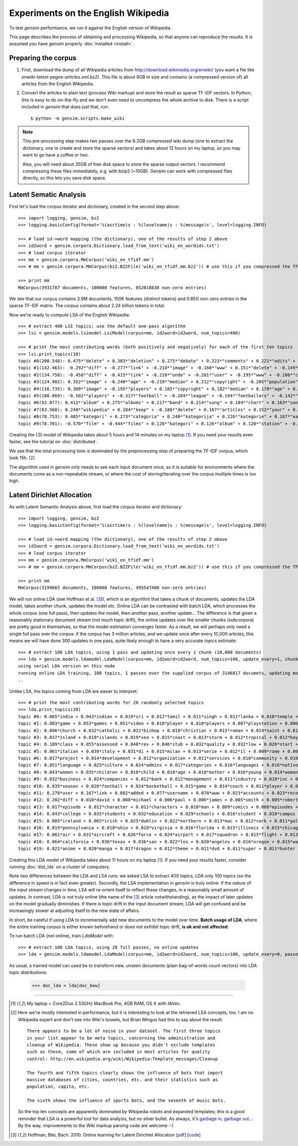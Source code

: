 .. _wiki:

Experiments on the English Wikipedia
============================================

To test `gensim` performance, we run it against the English version of Wikipedia.

This page describes the process of obtaining and processing Wikipedia, so that
anyone can reproduce the results. It is assumed you have `gensim` properly :doc:`installed <install>`.



Preparing the corpus
----------------------

1. First, download the dump of all Wikipedia articles from http://download.wikimedia.org/enwiki/
   (you want a file like `enwiki-latest-pages-articles.xml.bz2`). This file is about 8GB in size
   and contains (a compressed version of) all articles from the English Wikipedia.

2. Convert the articles to plain text (process Wiki markup) and store the result as
   sparse TF-IDF vectors. In Python, this is easy to do on-the-fly and we don't
   even need to uncompress the whole archive to disk. There is a script included in
   `gensim` that does just that, run::

   $ python -m gensim.scripts.make_wiki

.. note::
  This pre-processing step makes two passes over the 8.2GB compressed wiki dump (one to extract
  the dictionary, one to create and store the sparse vectors) and takes about
  12 hours on my laptop, so you may want to go have a coffee or two.

  Also, you will need about 35GB of free disk space to store the sparse output vectors.
  I recommend compressing these files immediately, e.g. with bzip2 (~10GB). Gensim
  can work with compressed files directly, so this lets you save disk space.

Latent Sematic Analysis
--------------------------

First let's load the corpus iterator and dictionary, created in the second step above::

    >>> import logging, gensim, bz2
    >>> logging.basicConfig(format='%(asctime)s : %(levelname)s : %(message)s', level=logging.INFO)

    >>> # load id->word mapping (the dictionary), one of the results of step 2 above
    >>> id2word = gensim.corpora.Dictionary.load_from_text('wiki_en_wordids.txt')
    >>> # load corpus iterator
    >>> mm = gensim.corpora.MmCorpus('wiki_en_tfidf.mm')
    >>> # mm = gensim.corpora.MmCorpus(bz2.BZ2File('wiki_en_tfidf.mm.bz2')) # use this if you compressed the TFIDF output (recommended)

    >>> print mm
    MmCorpus(3931787 documents, 100000 features, 852018838 non-zero entries)

We see that our corpus contains 3.9M documents, 100K features (distinct
tokens) and 0.85G non-zero entries in the sparse TF-IDF matrix. The corpus contains
about 2.24 billion tokens in total.

Now we're ready to compute LSA of the English Wikipedia::

    >>> # extract 400 LSI topics; use the default one-pass algorithm
    >>> lsi = gensim.models.lsimodel.LsiModel(corpus=mm, id2word=id2word, num_topics=400)

    >>> # print the most contributing words (both positively and negatively) for each of the first ten topics
    >>> lsi.print_topics(10)
    topic #0(200.540): 0.475*"delete" + 0.383*"deletion" + 0.275*"debate" + 0.223*"comments" + 0.221*"edits" + 0.213*"modify" + 0.208*"appropriate" + 0.195*"subsequent" + 0.155*"wp" + 0.116*"notability"
    topic #1(142.463): -0.292*"diff" + -0.277*"link" + -0.210*"image" + -0.160*"www" + 0.151*"delete" + -0.149*"user" + -0.134*"contribs" + -0.133*"undo" + -0.128*"album" + -0.115*"copyright"
    topic #2(134.758): -0.458*"diff" + -0.415*"link" + -0.210*"undo" + -0.201*"user" + -0.195*"www" + -0.186*"contribs" + 0.154*"image" + -0.115*"added" + 0.098*"album" + -0.096*"accounts"
    topic #3(124.902): 0.352*"image" + -0.240*"age" + -0.219*"median" + 0.212*"copyright" + -0.205*"population" + -0.196*"income" + 0.194*"fair" + -0.168*"census" + -0.166*"km" + -0.162*"households"
    topic #4(116.735): 0.309*"image" + -0.195*"players" + 0.185*"copyright" + 0.182*"median" + 0.178*"age" + 0.169*"fair" + 0.159*"income" + 0.149*"population" + 0.134*"households" + -0.133*"football"
    topic #5(100.069): -0.502*"players" + -0.317*"football" + -0.284*"league" + -0.194*"footballers" + -0.142*"image" + -0.132*"season" + -0.118*"cup" + -0.113*"club" + -0.110*"baseball" + 0.103*"album"
    topic #6(92.077): 0.411*"album" + 0.275*"albums" + 0.217*"band" + 0.214*"song" + 0.184*"chart" + 0.163*"songs" + 0.160*"singles" + 0.149*"vocals" + 0.139*"guitar" + 0.129*"track"
    topic #7(83.568): 0.248*"wikipedia" + 0.184*"keep" + -0.180*"delete" + 0.167*"articles" + 0.152*"your" + 0.150*"my" + -0.141*"film" + 0.130*"we" + 0.123*"think" + 0.121*"user"
    topic #8(78.753): 0.485*"kategori" + 0.273*"categoria" + 0.240*"kategorija" + 0.226*"kategorie" + 0.167*"категория" + 0.160*"categoría" + 0.156*"kategoria" + 0.146*"film" + 0.143*"categorie" + 0.122*"kategória"
    topic #9(78.701): -0.570*"film" + -0.444*"films" + 0.128*"kategori" + 0.126*"album" + 0.120*"station" + -0.118*"television" + -0.113*"poster" + -0.108*"directed" + -0.107*"actors" + 0.091*"railway"

Creating the LSI model of Wikipedia takes about 5 hours and 14 minutes on my laptop [1]_.
If you need your results even faster, see the tutorial on :doc:`distributed`.

We see that the total processing time is dominated by the preprocessing step of
preparing the TF-IDF corpus, which took 15h. [2]_

The algorithm used in `gensim` only needs to see each input document once, so it
is suitable for environments where the documents come as a non-repeatable stream,
or where the cost of storing/iterating over the corpus multiple times is too high.


Latent Dirichlet Allocation
----------------------------

As with Latent Semantic Analysis above, first load the corpus iterator and dictionary::

    >>> import logging, gensim, bz2
    >>> logging.basicConfig(format='%(asctime)s : %(levelname)s : %(message)s', level=logging.INFO)

    >>> # load id->word mapping (the dictionary), one of the results of step 2 above
    >>> id2word = gensim.corpora.Dictionary.load_from_text('wiki_en_wordids.txt')
    >>> # load corpus iterator
    >>> mm = gensim.corpora.MmCorpus('wiki_en_tfidf.mm')
    >>> # mm = gensim.corpora.MmCorpus(bz2.BZ2File('wiki_en_tfidf.mm.bz2')) # use this if you compressed the TFIDF output

    >>> print mm
    MmCorpus(3199665 documents, 100000 features, 495547400 non-zero entries)

We will run online LDA (see Hoffman et al. [3]_), which is an algorithm that takes a chunk of documents,
updates the LDA model, takes another chunk, updates the model etc. Online LDA can be contrasted
with batch LDA, which processes the whole corpus (one full pass), then updates
the model, then another pass, another update... The difference is that given a
reasonably stationary document stream (not much topic drift), the online updates
over the smaller chunks (subcorpora) are pretty good in themselves, so that the
model estimation converges faster. As a result, we will perhaps only need a single full
pass over the corpus: if the corpus has 3 million articles, and we update once after
every 10,000 articles, this means we will have done 300 updates in one pass, quite likely
enough to have a very accurate topics estimate::

    >>> # extract 100 LDA topics, using 1 pass and updating once every 1 chunk (10,000 documents)
    >>> lda = gensim.models.ldamodel.LdaModel(corpus=mm, id2word=id2word, num_topics=100, update_every=1, chunksize=10000, passes=1)
    using serial LDA version on this node
    running online LDA training, 100 topics, 1 passes over the supplied corpus of 3146817 documets, updating model once every 10000 documents
    ..

Unlike LSA, the topics coming from LDA are easier to interpret::

    >>> # print the most contributing words for 20 randomly selected topics
    >>> lda.print_topics(20)
    topic #0: 0.065*india + 0.043*indian + 0.019*sri + 0.012*tamil + 0.011*singh + 0.011*lanka + 0.010*temple + 0.009*delhi + 0.007*pradesh + 0.007*bangladesh
    topic #1: 0.083*game + 0.053*games + 0.051*video + 0.018*player + 0.010*players + 0.007*playstation + 0.006*pc + 0.006*entertainment + 0.005*nintendo + 0.005*online
    topic #2: 0.096*church + 0.032*catholic + 0.022*bishop + 0.018*christian + 0.015*roman + 0.014*saint + 0.013*churches + 0.011*cathedral + 0.011*parish + 0.010*christ
    topic #3: 0.037*island + 0.019*islands + 0.019*sea + 0.015*coast + 0.013*storm + 0.012*tropical + 0.012*bay + 0.010*ocean + 0.008*hurricane + 0.007*pacific
    topic #4: 0.189*class + 0.055*assessed + 0.048*rev + 0.046*stub + 0.032*quality + 0.032*low + 0.026*start + 0.025*added + 0.022*importance + 0.013*rating
    topic #5: 0.061*italian + 0.039*italy + 0.031*di + 0.015*milan + 0.013*serie + 0.012*il + 0.009*rome + 0.008*la + 0.008*roma + 0.008*del
    topic #6: 0.017*project + 0.014*development + 0.012*organization + 0.011*services + 0.010*community + 0.010*organizations + 0.009*management + 0.008*program + 0.008*association + 0.007*service
    topic #7: 0.051*language + 0.025*culture + 0.024*admins + 0.017*categories + 0.016*languages + 0.016*native + 0.015*groups + 0.014*cultural + 0.011*ethnic + 0.010*african
    topic #8: 0.043*women + 0.035*children + 0.018*child + 0.018*age + 0.018*mother + 0.016*young + 0.014*woman + 0.014*female + 0.013*sex + 0.012*wife
    topic #9: 0.032*business + 0.024*companies + 0.012*bank + 0.012*management + 0.011*industry + 0.010*inc + 0.010*products + 0.009*services + 0.008*co + 0.008*founded
    topic #10: 0.035*season + 0.028*football + 0.024*basketball + 0.015*game + 0.014*coach + 0.011*player + 0.010*conference + 0.010*players + 0.009*college + 0.009*hockey
    topic #11: 0.270*user + 0.167*link + 0.082*added + 0.077*username + 0.070*www + 0.023*accounts + 0.023*records + 0.021*involved + 0.016*reporting + 0.012*report
    topic #12: 0.202*diff + 0.010*david + 0.008*michael + 0.006*paul + 0.006*james + 0.005*smith + 0.005*robert + 0.005*mark + 0.004*peter + 0.004*chris
    topic #13: 0.017*episode + 0.012*character + 0.011*characters + 0.010*man + 0.009*comics + 0.008*episodes + 0.008*fictional + 0.007*comic + 0.005*season + 0.005*show
    topic #14: 0.043*college + 0.035*students + 0.032*education + 0.029*schools + 0.016*student + 0.010*campus + 0.009*educational + 0.009*program + 0.008*elementary + 0.008*training
    topic #15: 0.085*ireland + 0.065*irish + 0.025*dublin + 0.022*northern + 0.013*mac + 0.012*cork + 0.011*galway + 0.011*patrick + 0.009*kelly + 0.008*belfast
    topic #16: 0.019*pennsylvania + 0.018*ohio + 0.018*virginia + 0.016*florida + 0.015*illinois + 0.015*chicago + 0.013*jersey + 0.013*michigan + 0.011*washington + 0.010*georgia
    topic #17: 0.061*air + 0.031*aircraft + 0.026*force + 0.024*airport + 0.017*squadron + 0.015*flight + 0.013*flying + 0.011*aviation + 0.010*wing + 0.008*pilot
    topic #18: 0.064*california + 0.038*texas + 0.036*san + 0.022*los + 0.020*angeles + 0.016*oregon + 0.015*washington + 0.015*wisconsin + 0.014*colorado + 0.013*francisco
    topic #19: 0.021*anime + 0.020*manga + 0.017*dragon + 0.012*theme + 0.011*dvd + 0.011*super + 0.011*hunter + 0.009*ash + 0.009*dream + 0.009*angel

Creating this LDA model of Wikipedia takes about 11 hours on my laptop [1]_.
If you need your results faster, consider running :doc:`dist_lda` on a cluster of
computers.

Note two differences between the LDA and LSA runs: we asked LSA
to extract 400 topics, LDA only 100 topics (so the difference in speed is in fact
even greater). Secondly, the LSA implementation in `gensim` is truly online: if the nature of the input
stream changes in time, LSA will re-orient itself to reflect these changes, in a reasonably
small amount of updates. In contrast, LDA is not truly online (the name of the [3]_
article notwithstanding), as the impact of later updates on the model gradually
diminishes. If there is topic drift in the input document stream, LDA will get
confused and be increasingly slower at adjusting itself to the new state of affairs.

In short, be careful if using LDA to incrementally add new documents to the model
over time. **Batch usage of LDA**, where the entire training corpus is either known beforehand or does
not exihibit topic drift, **is ok and not affected**.

To run batch LDA (not online), train `LdaModel` with::

    >>> # extract 100 LDA topics, using 20 full passes, no online updates
    >>> lda = gensim.models.ldamodel.LdaModel(corpus=mm, id2word=id2word, num_topics=100, update_every=0, passes=20)

As usual, a trained model can used be to transform new, unseen documents (plain bag-of-words count vectors)
into LDA topic distributions:

    >>> doc_lda = lda[doc_bow]

--------------------

.. [1] My laptop = Core2Duo 2.53GHz MacBook Pro, 4GB RAM, OS X with `libVec`.

.. [2]
  Here we're mostly interested in performance, but it is interesting to look at the
  retrieved LSA concepts, too. I am no Wikipedia expert and don't see into Wiki's bowels,
  but Brian Mingus had this to say about the result::

    There appears to be a lot of noise in your dataset. The first three topics
    in your list appear to be meta topics, concerning the administration and
    cleanup of Wikipedia. These show up because you didn't exclude templates
    such as these, some of which are included in most articles for quality
    control: http://en.wikipedia.org/wiki/Wikipedia:Template_messages/Cleanup

    The fourth and fifth topics clearly shows the influence of bots that import
    massive databases of cities, countries, etc. and their statistics such as
    population, capita, etc.

    The sixth shows the influence of sports bots, and the seventh of music bots.

  So the top ten concepts are apparently dominated by Wikipedia robots and expanded
  templates; this is a good reminder that LSA is a powerful tool for data analysis,
  but no silver bullet. As always, it's `garbage in, garbage out
  <http://en.wikipedia.org/wiki/Garbage_In,_Garbage_Out>`_...
  By the way, improvements to the Wiki markup parsing code are welcome :-)

.. [3] Hoffman, Blei, Bach. 2010. Online learning for Latent Dirichlet Allocation
   [`pdf <http://www.cs.princeton.edu/~blei/papers/HoffmanBleiBach2010b.pdf>`_] [`code <http://www.cs.princeton.edu/~mdhoffma/>`_]

